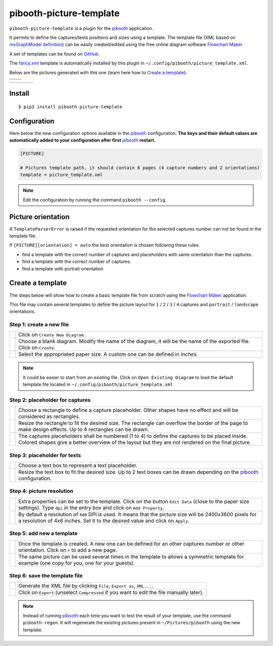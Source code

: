 
========================
pibooth-picture-template
========================

|PythonVersions| |PypiPackage| |Downloads|

``pibooth-picture-template`` is a plugin for the `pibooth`_ application.

It permits to define the captures/texts positions and sizes using a template. The template file
(XML based on `mxGraphModel definition <https://jgraph.github.io/mxgraph/docs/tutorial.html>`_)
can be easily created/edited using the free online diagram software `Flowchart Maker`_.


.. image:: https://github.com/pibooth/pibooth-picture-template/blob/master/docs/images/FlowchartMaker.png?raw=true
   :align: center
   :width: 500
   :alt: Flowchart Maker
   :target: https://app.diagrams.net


A set of templates can be found on `GitHub <https://github.com/pibooth/pibooth-picture-template/tree/master/templates>`_.

The `fancy.xml <https://github.com/pibooth/pibooth-picture-template/blob/master/templates/fancy.xml?raw=true>`_
template is automatically installed by this plugin in ``~/.config/pibooth/picture_template.xml``.

Below are the pictures generated with this one (learn here how to `Create a template`_):

+---------------------------------------+---------------------------------------+
|          |fancy1_landscape|           |          |fancy3_landscape|           |
+---------------------------------------+---------------------------------------+
|          |fancy2_landscape|           |          |fancy4_landscape|           |
+-------------------+-------------------+-------------------+-------------------+

+-------------------+-------------------+-------------------+-------------------+
| |fancy1_portrait| | |fancy2_portrait| | |fancy3_portrait| | |fancy4_portrait| |
+-------------------+-------------------+-------------------+-------------------+

Install
-------

::

    $ pip3 install pibooth-picture-template

Configuration
-------------

Here below the new configuration options available in the `pibooth`_ configuration.
**The keys and their default values are automatically added to your configuration after first** `pibooth`_ **restart.**

.. code-block:: ini

    [PICTURE]

    # Pictures template path, it should contain 8 pages (4 capture numbers and 2 orientations)
    template = picture_template.xml

.. note:: Edit the configuration by running the command ``pibooth --config``.

Picture orientation
-------------------

A ``TemplateParserError`` is raised if the requested orientation for the selected
captures number can not be found in the template file.

If ``[PICTURE][orientation] = auto`` the best orientation is chosen following these
rules:

* find a template with the correct number of captures and placeholders with same orientation
  than the captures.
* find a template with the correct number of captures.
* find a template with portrait orientation

Create a template
-----------------

The steps below will show how to create a basic template file from scratch using
the `Flowchart Maker`_ application.

This file may contain several templates to define the picture layout for ``1`` /
``2`` / ``3`` / ``4`` captures and ``portrait`` / ``landscape`` orientations.

Step 1: create a new file
^^^^^^^^^^^^^^^^^^^^^^^^^

===========  ==================================================================
 |step1_1|   Click on ``Create New Diagram``.

 |step1_2|   Choose a blank diagram. Modify the name of the diagram, it will be
             the name of the exported file. Click on ``Create``.

 |step1_3|   Select the appropriated paper size. A custom one can be defined in
             *inches*.
===========  ==================================================================

.. note:: It could be easier to start from an existing file. Click on ``Open Existing Diagram``
          to load the default template file located in ``~/.config/pibooth/picture_template.xml``

Step 2: placeholder for captures
^^^^^^^^^^^^^^^^^^^^^^^^^^^^^^^^

===========  ==================================================================
 |step2_1|   Choose a rectangle to define a capture placeholder. Other shapes
             have no effect and will be considered as rectangles.

 |step2_2|   Resize the rectangle to fit the desired size. The rectangle can
             overflow the border of the page to make design effects. Up to 4
             rectangles can be drawn.

 |step2_3|   The captures placeholders shall be numbered (1 to 4) to define the
             captures to be placed inside. Colored shapes give a better
             overview of the layout but they are not rendered on the final
             picture.
===========  ==================================================================

Step 3: placeholder for texts
^^^^^^^^^^^^^^^^^^^^^^^^^^^^^

===========  ==================================================================
 |step3_1|   Choose a text box to represent a text placeholder.

 |step3_2|   Resize the text box to fit the desired size. Up to 2 text boxes
             can be drawn depending on the  `pibooth`_ configuration.
===========  ==================================================================

Step 4: picture resolution
^^^^^^^^^^^^^^^^^^^^^^^^^^

===========  ==================================================================
 |step4_1|   Extra properties can be set to the template. Click on the button
             ``Edit Data`` (close to the paper size settings). Type ``dpi`` in
             the entry box and click on ``Add Property``.

 |step4_2|   By default a resolution of ``600`` DPI is used. It means that the
             picture size will be 2400x3600 pixels for a resolution of 4x6
             inches. Set it to the desired value and click on ``Apply``.
===========  ==================================================================

Step 5: add new a template
^^^^^^^^^^^^^^^^^^^^^^^^^^^

===========  ==================================================================
 |step5_1|   Once the template is created. A new one can be defined for an
             other captures number or other orientation. Click on ``+`` to add
             a new page.

|step5_2|    The same picture can be used several times in the template to
             allows a symmetric template for example (one copy for you, one for
             your guests).
===========  ==================================================================

Step 6: save the template file
^^^^^^^^^^^^^^^^^^^^^^^^^^^^^^

===========  ==================================================================
 |step6_1|   Generate the XML file by clicking ``File``, ``Export as``,
             ``XML...``.

 |step6_2|   Click on ``Export`` (unselect ``Compressed`` if you want to edit
             the file manually later).
===========  ==================================================================

.. note:: Instead of running `pibooth`_ each time you want to test the result of
          your template, use the command ``pibooth-regen``. It will regenerate
          the existing pictures present in ``~/Pictures/pibooth`` using the new
          template.


.. --- Links ------------------------------------------------------------------

.. _`pibooth`: https://pypi.org/project/pibooth

.. _`Flowchart Maker`: https://app.diagrams.net

.. |PythonVersions| image:: https://img.shields.io/badge/python-3.6+-red.svg
   :target: https://www.python.org/downloads
   :alt: Python 3.6+

.. |PypiPackage| image:: https://badge.fury.io/py/pibooth-picture-template.svg
   :target: https://pypi.org/project/pibooth-picture-template
   :alt: PyPi package

.. |Downloads| image:: https://img.shields.io/pypi/dm/pibooth-picture-template?color=purple
   :target: https://pypi.org/project/pibooth-picture-template
   :alt: PyPi downloads

.. --- Examples ---------------------------------------------------------------

.. |fancy1_landscape| image:: https://github.com/pibooth/pibooth-picture-template/blob/master/docs/examples/fancy1_landscape.jpg?raw=true
   :width: 90 %
   :align: middle
   :alt: fancy1_landscape

.. |fancy2_landscape| image:: https://github.com/pibooth/pibooth-picture-template/blob/master/docs/examples/fancy2_landscape.jpg?raw=true
   :width: 90 %
   :align: middle
   :alt: fancy2_landscape

.. |fancy3_landscape| image:: https://github.com/pibooth/pibooth-picture-template/blob/master/docs/examples/fancy3_landscape.jpg?raw=true
   :width: 90 %
   :align: middle
   :alt: fancy3_landscape

.. |fancy4_landscape| image:: https://github.com/pibooth/pibooth-picture-template/blob/master/docs/examples/fancy4_landscape.jpg?raw=true
   :width: 90 %
   :align: middle
   :alt: fancy4_landscape

.. |fancy1_portrait| image:: https://github.com/pibooth/pibooth-picture-template/blob/master/docs/examples/fancy1_portrait.jpg?raw=true
   :width: 90 %
   :align: middle
   :alt: fancy1_portrait

.. |fancy2_portrait| image:: https://github.com/pibooth/pibooth-picture-template/blob/master/docs/examples/fancy2_portrait.jpg?raw=true
   :width: 90 %
   :align: middle
   :alt: fancy2_portrait

.. |fancy3_portrait| image:: https://github.com/pibooth/pibooth-picture-template/blob/master/docs/examples/fancy3_portrait.jpg?raw=true
   :width: 90 %
   :align: middle
   :alt: fancy3_portrait

.. |fancy4_portrait| image:: https://github.com/pibooth/pibooth-picture-template/blob/master/docs/examples/fancy4_portrait.jpg?raw=true
   :width: 90 %
   :align: middle
   :alt: fancy4_portrait

.. --- Tuto -------------------------------------------------------------------

.. |step1_1| image:: https://github.com/pibooth/pibooth-picture-template/blob/master/docs/images/step1_1_create.png?raw=true
   :width: 80 %
   :alt: step1_1_create

.. |step1_2| image:: https://github.com/pibooth/pibooth-picture-template/blob/master/docs/images/step1_2_blank.png?raw=true
   :width: 80 %
   :alt: step1_2_blank

.. |step1_3| image:: https://github.com/pibooth/pibooth-picture-template/blob/master/docs/images/step1_3_size.png?raw=true
   :width: 80 %
   :alt: step1_3_size

.. |step2_1| image:: https://github.com/pibooth/pibooth-picture-template/blob/master/docs/images/step2_1_rectangle.png?raw=true
   :width: 80 %
   :alt: step2_1_rectangle

.. |step2_2| image:: https://github.com/pibooth/pibooth-picture-template/blob/master/docs/images/step2_2_rectangle_resize.png?raw=true
   :width: 80 %
   :alt: step2_2_rectangle_resize

.. |step2_3| image:: https://github.com/pibooth/pibooth-picture-template/blob/master/docs/images/step5_2_numbering.png?raw=true
   :width: 80 %
   :alt: step2_3_numbering

.. |step3_1| image:: https://github.com/pibooth/pibooth-picture-template/blob/master/docs/images/step3_1_text.png?raw=true
   :width: 80 %
   :alt: step3_1_text

.. |step3_2| image:: https://github.com/pibooth/pibooth-picture-template/blob/master/docs/images/step3_2_text_resize.png?raw=true
   :width: 80 %
   :alt: step3_2_text_resize

.. |step4_1| image:: https://github.com/pibooth/pibooth-picture-template/blob/master/docs/images/step4_1_property.png?raw=true
   :width: 80 %
   :alt: step4_1_property

.. |step4_2| image:: https://github.com/pibooth/pibooth-picture-template/blob/master/docs/images/step4_2_dpi.png?raw=true
   :width: 80 %
   :alt: step4_2_dpi

.. |step5_1| image:: https://github.com/pibooth/pibooth-picture-template/blob/master/docs/images/step5_1_new_template.png?raw=true
   :width: 80 %
   :alt: step5_1_new_template

.. |step5_2| image:: https://github.com/pibooth/pibooth-picture-template/blob/master/docs/images/step5_2_symetric.jpg?raw=true
   :width: 80 %
   :alt: step5_2_symetric

.. |step6_1| image:: https://github.com/pibooth/pibooth-picture-template/blob/master/docs/images/step6_1_xml.png?raw=true
   :width: 80 %
   :alt: step6_1_xml

.. |step6_2| image:: https://github.com/pibooth/pibooth-picture-template/blob/master/docs/images/step6_2_export.png?raw=true
   :width: 80 %
   :alt: step6_2_export
